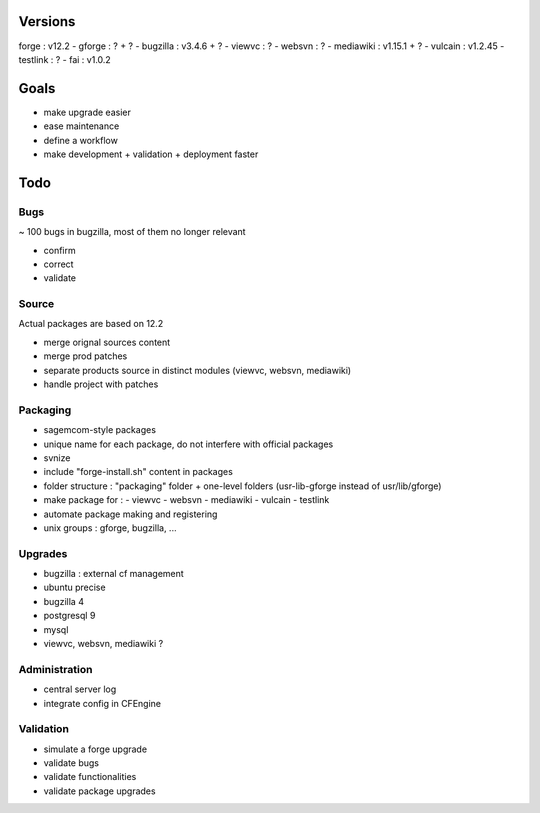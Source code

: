 ========
Versions
========

forge : v12.2
- gforge : ? + ?
- bugzilla : v3.4.6 + ?
- viewvc : ?
- websvn : ?
- mediawiki : v1.15.1 + ?
- vulcain : v1.2.45
- testlink : ?
- fai : v1.0.2

=====
Goals
=====

- make upgrade easier
- ease maintenance
- define a workflow
- make development + validation + deployment faster

====
Todo
====

Bugs
====

~ 100 bugs in bugzilla, most of them no longer relevant

- confirm
- correct
- validate

Source
======

Actual packages are based on 12.2

- merge orignal sources content
- merge prod patches
- separate products source in distinct modules (viewvc, websvn, mediawiki)
- handle project with patches

Packaging
=========

- sagemcom-style packages
- unique name for each package, do not interfere with official packages
- svnize
- include "forge-install.sh" content in packages
- folder structure : "packaging" folder +  one-level folders (usr-lib-gforge instead of usr/lib/gforge)
- make package for :
  - viewvc
  - websvn
  - mediawiki
  - vulcain
  - testlink
- automate package making and registering
- unix groups : gforge, bugzilla, ...


Upgrades
========

- bugzilla : external cf management
- ubuntu precise
- bugzilla 4
- postgresql 9
- mysql
- viewvc, websvn, mediawiki ?

Administration
==============

- central server log
- integrate config in CFEngine

Validation
==========

- simulate a forge upgrade
- validate bugs
- validate functionalities
- validate package upgrades
